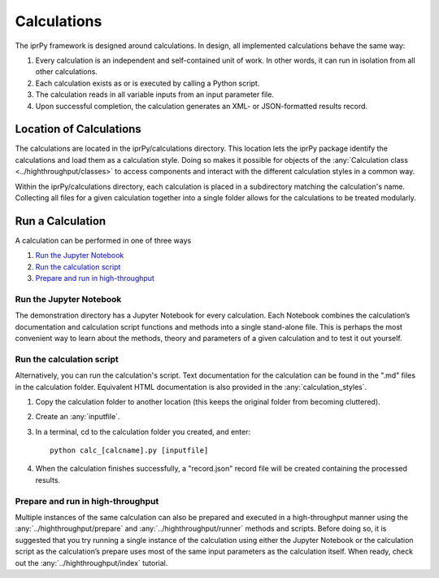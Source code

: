 ============
Calculations
============

The iprPy framework is designed around calculations.  In design, all
implemented calculations behave the same way:

#. Every calculation is an independent and self-contained unit of work.  In
   other words, it can run in isolation from all other calculations.

#. Each calculation exists as or is executed by calling a Python script.

#. The calculation reads in all variable inputs from an input parameter file.

#. Upon successful completion, the calculation generates an XML- or
   JSON-formatted results record.
   
Location of Calculations
========================

The calculations are located in the iprPy/calculations directory. This
location lets the iprPy package identify the calculations and load them as a
calculation style. Doing so makes it possible for objects of the
:any:`Calculation class <../highthroughput/classes>` to access components and 
interact with the different calculation styles in a common way.

Within the iprPy/calculations directory, each calculation is placed in a
subdirectory matching the calculation's name.  Collecting all files for a
given calculation together into a single folder allows for the calculations
to be treated modularly.

Run a Calculation
=================

A calculation can be performed in one of three ways

#. `Run the Jupyter Notebook`_

#. `Run the calculation script`_

#. `Prepare and run in high-throughput`_

Run the Jupyter Notebook
------------------------

The demonstration directory has a Jupyter Notebook for every calculation.
Each Notebook combines the calculation’s documentation and calculation script
functions and methods into a single stand-alone file.  This is perhaps the
most convenient way to learn about the methods, theory and parameters of a
given calculation and to test it out yourself.

Run the calculation script
--------------------------

Alternatively, you can run the calculation's script.  Text documentation for
the calculation can be found in the ".md" files in the calculation folder.
Equivalent HTML documentation is also provided in the
:any:`calculation_styles`.

#. Copy the calculation folder to another location (this keeps the original
   folder from becoming cluttered).

#. Create an :any:`inputfile`.

#. In a terminal, cd to the calculation folder you created, and enter::
        
        python calc_[calcname].py [inputfile]
     
#. When the calculation finishes successfully, a "record.json" record file
   will be created containing the processed results.

Prepare and run in high-throughput
----------------------------------

Multiple instances of the same calculation can also be prepared and executed
in a high-throughput manner using the :any:`../highthroughput/prepare` and 
:any:`../highthroughput/runner` methods and scripts. Before doing so, it is 
suggested that you try running a single instance of the calculation using 
either the Jupyter Notebook or the calculation script as the calculation’s 
prepare uses most of the same input parameters as the calculation itself. 
When ready, check out the :any:`../highthroughput/index` tutorial.